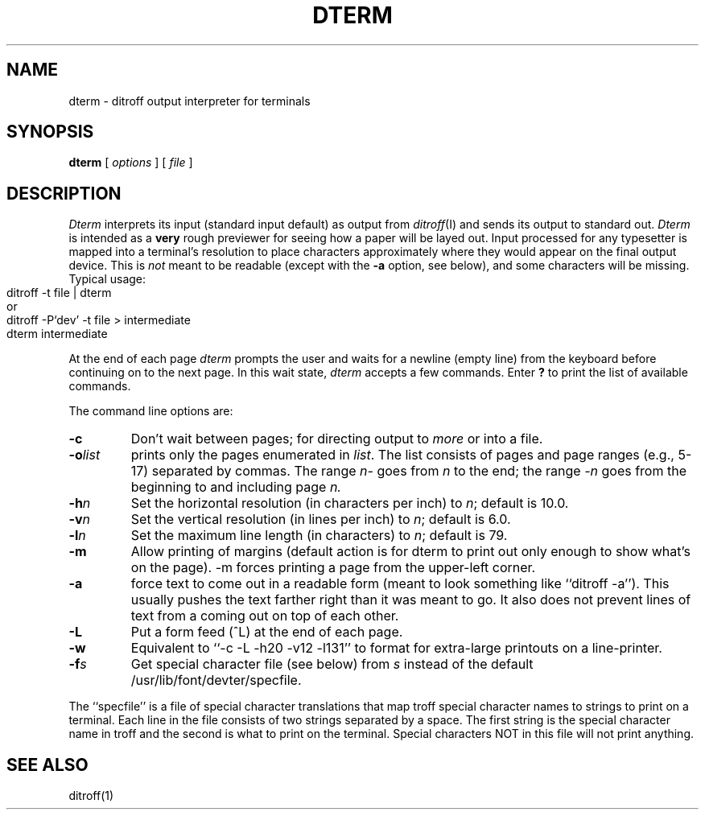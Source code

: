 .TH DTERM 1 
.SH NAME
dterm \- ditroff output interpreter for terminals
.SH SYNOPSIS
.B dterm
[
.I options
]
\. . .
[
.I file
]
.SH DESCRIPTION
.I Dterm
interprets its
input (standard input default)
as output from
.IR ditroff (I)
and sends its output to standard out.
.I Dterm
is intended as a
.B very
rough previewer for seeing how a paper will be layed out.
Input processed for any typesetter is mapped into a terminal's
resolution to place characters approximately where they would
appear on the final output device.  This is
.I not
meant to be readable (except with the
.B -a
option, see below), and some characters will be missing.
Typical usage:
.IP "" 15
.nf
ditroff -t file | dterm
\0\0\0\0\0\0\0\0\0\0\0\0or
ditroff -P`dev' -t file > intermediate
dterm intermediate
.fi
.PP
At the end of each page
.I dterm
prompts the user and waits for a newline (empty line) from the keyboard before
continuing on to the next page.
In this wait state,
.I dterm
accepts a few commands.  Enter
.B ?
to print the list of available commands.
.PP
The command line options are:
.TP
.B  \-c
Don't wait between pages; for directing output to
.I more
or into a file.
.TP
.BI \-o list
prints only the pages enumerated in
.IR list .
The list consists of pages and page ranges (e.g., 5-17)
separated by commas.  
The range
.I n\-
goes from
.I n
to the end;
the range
.I \-n
goes from the beginning to and including
page
.IR n.
.TP
.BI \-h n
Set the horizontal resolution (in characters per inch) to
.IR n ;
default is 10.0.
.TP
.BI \-v n
Set the vertical resolution (in lines per inch) to
.IR n ;
default is 6.0.
.TP
.BI \-l n
Set the maximum line length (in characters) to
.IR n ;
default is 79.
.TP
.B \-m
Allow printing of margins (default action is for dterm
to print out only enough to show what's on the page).  \-m 
forces printing a page from the upper-left corner.
.TP
.B \-a
force text to come out in a readable form (meant to look
something like ``ditroff -a'').  This usually pushes the text
farther right than it was meant to go.  It also does not prevent
lines of text from a coming out on top of each other.
.TP
.B \-L
Put a form feed (^L) at the end of each page.
.TP
.BI \-w
Equivalent to ``-c -L -h20 -v12 -l131'' to format for extra-large
printouts on a line-printer.
.TP
.BI \-f s
Get special character file (see below) from
.I s
instead of the default /usr/lib/font/devter/specfile.
.PP
The ``specfile'' is a file of special character translations that
map troff special character names to strings to print on a terminal.
Each line in the file consists of two strings separated by a space.
The first string is the special character name in troff and the second
is what to print on the terminal.  Special characters NOT in this
file will not print anything.
.SH "SEE ALSO"
ditroff(1)
